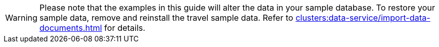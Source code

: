 WARNING: Please note that the examples in this guide will alter the data in your sample database.
To restore your sample data, remove and reinstall the travel sample data.
Refer to xref:clusters:data-service/import-data-documents.adoc[] for details.